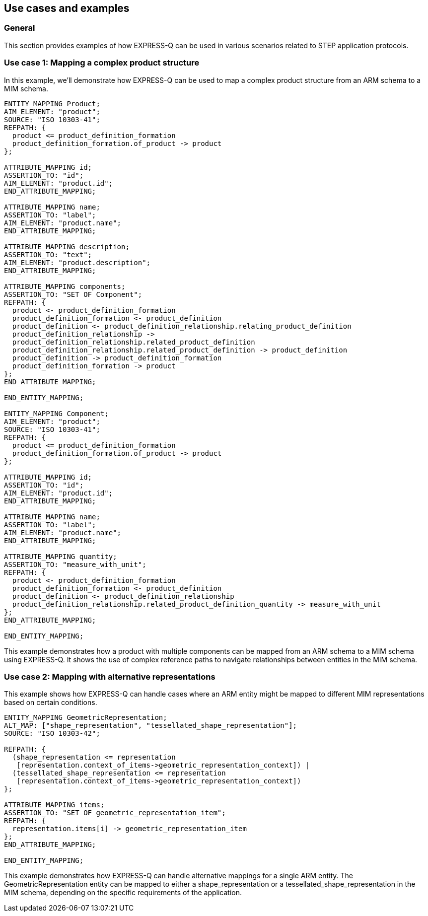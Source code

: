 == Use cases and examples

=== General

This section provides examples of how EXPRESS-Q can be used in various scenarios
related to STEP application protocols.

=== Use case 1: Mapping a complex product structure

In this example, we'll demonstrate how EXPRESS-Q can be used to map a complex product structure from an ARM schema to a MIM schema.

[example]
----
ENTITY_MAPPING Product;
AIM_ELEMENT: "product";
SOURCE: "ISO 10303-41";
REFPATH: {
  product <= product_definition_formation
  product_definition_formation.of_product -> product
};

ATTRIBUTE_MAPPING id;
ASSERTION_TO: "id";
AIM_ELEMENT: "product.id";
END_ATTRIBUTE_MAPPING;

ATTRIBUTE_MAPPING name;
ASSERTION_TO: "label";
AIM_ELEMENT: "product.name";
END_ATTRIBUTE_MAPPING;

ATTRIBUTE_MAPPING description;
ASSERTION_TO: "text";
AIM_ELEMENT: "product.description";
END_ATTRIBUTE_MAPPING;

ATTRIBUTE_MAPPING components;
ASSERTION_TO: "SET OF Component";
REFPATH: {
  product <- product_definition_formation
  product_definition_formation <- product_definition
  product_definition <- product_definition_relationship.relating_product_definition
  product_definition_relationship -> 
  product_definition_relationship.related_product_definition
  product_definition_relationship.related_product_definition -> product_definition
  product_definition -> product_definition_formation
  product_definition_formation -> product
};
END_ATTRIBUTE_MAPPING;

END_ENTITY_MAPPING;

ENTITY_MAPPING Component;
AIM_ELEMENT: "product";
SOURCE: "ISO 10303-41";
REFPATH: {
  product <= product_definition_formation
  product_definition_formation.of_product -> product
};

ATTRIBUTE_MAPPING id;
ASSERTION_TO: "id";
AIM_ELEMENT: "product.id";
END_ATTRIBUTE_MAPPING;

ATTRIBUTE_MAPPING name;
ASSERTION_TO: "label";
AIM_ELEMENT: "product.name";
END_ATTRIBUTE_MAPPING;

ATTRIBUTE_MAPPING quantity;
ASSERTION_TO: "measure_with_unit";
REFPATH: {
  product <- product_definition_formation
  product_definition_formation <- product_definition
  product_definition <- product_definition_relationship
  product_definition_relationship.related_product_definition_quantity -> measure_with_unit
};
END_ATTRIBUTE_MAPPING;

END_ENTITY_MAPPING;
----

This example demonstrates how a product with multiple components can be mapped from an ARM schema to a MIM schema using EXPRESS-Q. It shows the use of complex reference paths to navigate relationships between entities in the MIM schema.

=== Use case 2: Mapping with alternative representations

This example shows how EXPRESS-Q can handle cases where an ARM entity might be mapped to different MIM representations based on certain conditions.

[example]
----
ENTITY_MAPPING GeometricRepresentation;
ALT_MAP: ["shape_representation", "tessellated_shape_representation"];
SOURCE: "ISO 10303-42";

REFPATH: {
  (shape_representation <= representation
   [representation.context_of_items->geometric_representation_context]) |
  (tessellated_shape_representation <= representation
   [representation.context_of_items->geometric_representation_context])
};

ATTRIBUTE_MAPPING items;
ASSERTION_TO: "SET OF geometric_representation_item";
REFPATH: {
  representation.items[i] -> geometric_representation_item
};
END_ATTRIBUTE_MAPPING;

END_ENTITY_MAPPING;
----

This example demonstrates how EXPRESS-Q can handle alternative mappings for a single ARM entity. The GeometricRepresentation entity can be mapped to either a shape_representation or a tessellated_shape_representation in the MIM schema, depending on the specific requirements of the application.
